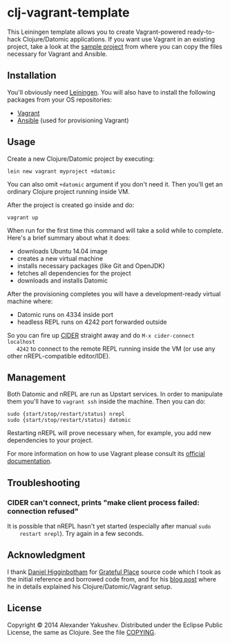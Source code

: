 * clj-vagrant-template

This Leiningen template allows you to create Vagrant-powered ready-to-hack
Clojure/Datomic applications. If you want use Vagrant in an existing project,
take a look at the [[https://github.com/alexander-yakushev/clj-vagrant-template/tree/master/sample][sample project]] from where you can copy the files necessary
for Vagrant and Ansible.

** Installation

   You'll obviously need [[http://leiningen.org/][Leiningen]]. You will also have to install the following
   packages from your OS repositories:

   - [[https://www.vagrantup.com/][Vagrant]]
   - [[http://www.ansible.com/get-started][Ansible]] (used for provisioning Vagrant)

** Usage

   Create a new Clojure/Datomic project by executing:

   : lein new vagrant myproject +datomic

   You can also omit =+datomic= argument if you don't need it. Then you'll get
   an ordinary Clojure project running inside VM.

   After the project is created go inside and do:

   : vagrant up

   When run for the first time this command will take a solid while to
   complete. Here's a brief summary about what it does:

   - downloads Ubuntu 14.04 image
   - creates a new virtual machine
   - installs necessary packages (like Git and OpenJDK)
   - fetches all dependencies for the project
   - downloads and installs Datomic

   After the provisioning completes you will have a development-ready virtual
   machine where:

   - Datomic runs on 4334 inside port
   - headless REPL runs on 4242 port forwarded outside

   So you can fire up [[https://github.com/clojure-emacs/cider][CIDER]] straight away and do =M-x cider-connect localhost
   4242= to connect to the remote REPL running inside the VM (or use any other
   nREPL-compatible editor/IDE).

** Management

   Both Datomic and nREPL are run as Upstart services. In order to manipulate
   them you'll have to =vagrant ssh= inside the machine. Then you can do:

   : sudo {start/stop/restart/status} nrepl
   : sudo {start/stop/restart/status} datomic

   Restarting nREPL will prove necessary when, for example, you add new
   dependencies to your project.

   For more information on how to use Vagrant please consult its [[http://docs.vagrantup.com/v2/][official
   documentation]].

** Troubleshooting

*** CIDER can't connect, prints "make client process failed: connection refused"

    It is possible that nREPL hasn't yet started (especially after manual =sudo
    restart nrepl=). Try again in a few seconds.

** Acknowledgment

   I thank [[https://github.com/flyingmachine][Daniel Higginbotham]] for [[https://github.com/flyingmachine/gratefulplace2/][Grateful Place]] source code which I took as
   the initial reference and borrowed code from, and for his [[http://www.flyingmachinestudios.com/programming/building-a-forum-with-clojure-datomic-angular/][blog post]] where he
   in details explained his Clojure/Datomic/Vagrant setup.

** License

   Copyright © 2014 Alexander Yakushev. Distributed under the Eclipse Public
   License, the same as Clojure. See the file [[https://github.com/clojure-android/lein-droid/blob/master/COPYING][COPYING]].
